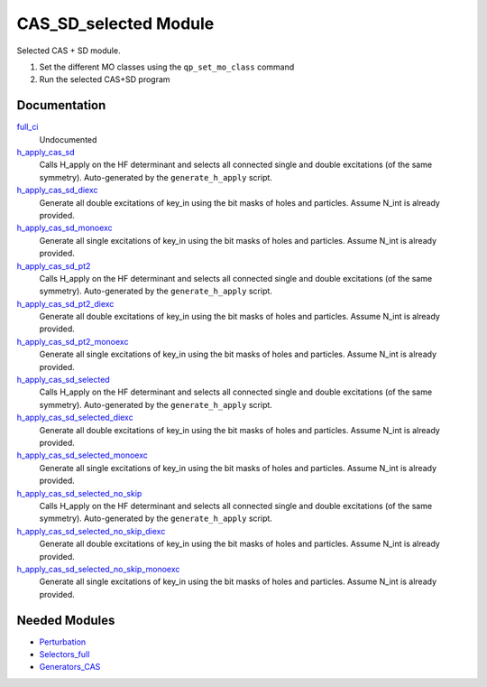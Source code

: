 ======================
CAS_SD_selected Module
======================

Selected CAS + SD module.

1) Set the different MO classes using the ``qp_set_mo_class`` command
2) Run the selected CAS+SD program

Documentation
=============

.. Do not edit this section. It was auto-generated from the
.. by the `update_README.py` script.

`full_ci <http://github.com/LCPQ/quantum_package/tree/master/src/CAS_SD/cas_sd_selected.irp.f#L1>`_
  Undocumented


`h_apply_cas_sd <http://github.com/LCPQ/quantum_package/tree/master/src/CAS_SD/H_apply.irp.f_shell_22#L414>`_
  Calls H_apply on the HF determinant and selects all connected single and double
  excitations (of the same symmetry). Auto-generated by the ``generate_h_apply`` script.


`h_apply_cas_sd_diexc <http://github.com/LCPQ/quantum_package/tree/master/src/CAS_SD/H_apply.irp.f_shell_22#L1>`_
  Generate all double excitations of key_in using the bit masks of holes and
  particles.
  Assume N_int is already provided.


`h_apply_cas_sd_monoexc <http://github.com/LCPQ/quantum_package/tree/master/src/CAS_SD/H_apply.irp.f_shell_22#L269>`_
  Generate all single excitations of key_in using the bit masks of holes and
  particles.
  Assume N_int is already provided.


`h_apply_cas_sd_pt2 <http://github.com/LCPQ/quantum_package/tree/master/src/CAS_SD/H_apply.irp.f_shell_22#L2610>`_
  Calls H_apply on the HF determinant and selects all connected single and double
  excitations (of the same symmetry). Auto-generated by the ``generate_h_apply`` script.


`h_apply_cas_sd_pt2_diexc <http://github.com/LCPQ/quantum_package/tree/master/src/CAS_SD/H_apply.irp.f_shell_22#L2118>`_
  Generate all double excitations of key_in using the bit masks of holes and
  particles.
  Assume N_int is already provided.


`h_apply_cas_sd_pt2_monoexc <http://github.com/LCPQ/quantum_package/tree/master/src/CAS_SD/H_apply.irp.f_shell_22#L2427>`_
  Generate all single excitations of key_in using the bit masks of holes and
  particles.
  Assume N_int is already provided.


`h_apply_cas_sd_selected <http://github.com/LCPQ/quantum_package/tree/master/src/CAS_SD/H_apply.irp.f_shell_22#L1872>`_
  Calls H_apply on the HF determinant and selects all connected single and double
  excitations (of the same symmetry). Auto-generated by the ``generate_h_apply`` script.


`h_apply_cas_sd_selected_diexc <http://github.com/LCPQ/quantum_package/tree/master/src/CAS_SD/H_apply.irp.f_shell_22#L1346>`_
  Generate all double excitations of key_in using the bit masks of holes and
  particles.
  Assume N_int is already provided.


`h_apply_cas_sd_selected_monoexc <http://github.com/LCPQ/quantum_package/tree/master/src/CAS_SD/H_apply.irp.f_shell_22#L1675>`_
  Generate all single excitations of key_in using the bit masks of holes and
  particles.
  Assume N_int is already provided.


`h_apply_cas_sd_selected_no_skip <http://github.com/LCPQ/quantum_package/tree/master/src/CAS_SD/H_apply.irp.f_shell_22#L1128>`_
  Calls H_apply on the HF determinant and selects all connected single and double
  excitations (of the same symmetry). Auto-generated by the ``generate_h_apply`` script.


`h_apply_cas_sd_selected_no_skip_diexc <http://github.com/LCPQ/quantum_package/tree/master/src/CAS_SD/H_apply.irp.f_shell_22#L602>`_
  Generate all double excitations of key_in using the bit masks of holes and
  particles.
  Assume N_int is already provided.


`h_apply_cas_sd_selected_no_skip_monoexc <http://github.com/LCPQ/quantum_package/tree/master/src/CAS_SD/H_apply.irp.f_shell_22#L931>`_
  Generate all single excitations of key_in using the bit masks of holes and
  particles.
  Assume N_int is already provided.

Needed Modules
==============

.. Do not edit this section. It was auto-generated from the
.. by the `update_README.py` script.

.. image:: tree_dependency.png

* `Perturbation <http://github.com/LCPQ/quantum_package/tree/master/src/Perturbation>`_
* `Selectors_full <http://github.com/LCPQ/quantum_package/tree/master/src/Selectors_full>`_
* `Generators_CAS <http://github.com/LCPQ/quantum_package/tree/master/src/Generators_CAS>`_

